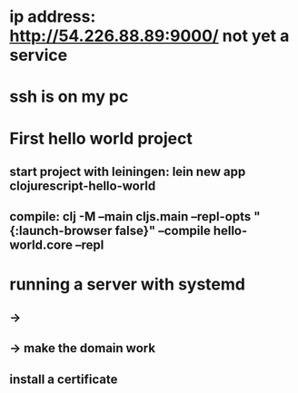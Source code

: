 
* ip address: http://54.226.88.89:9000/ not yet a service

* ssh is on my pc

* First hello world project
** start project with leiningen: lein new app clojurescript-hello-world
** compile: clj -M --main cljs.main --repl-opts "{:launch-browser false}" --compile hello-world.core --repl

* running a server with systemd
** ->
** -> make the domain work
** install a certificate
